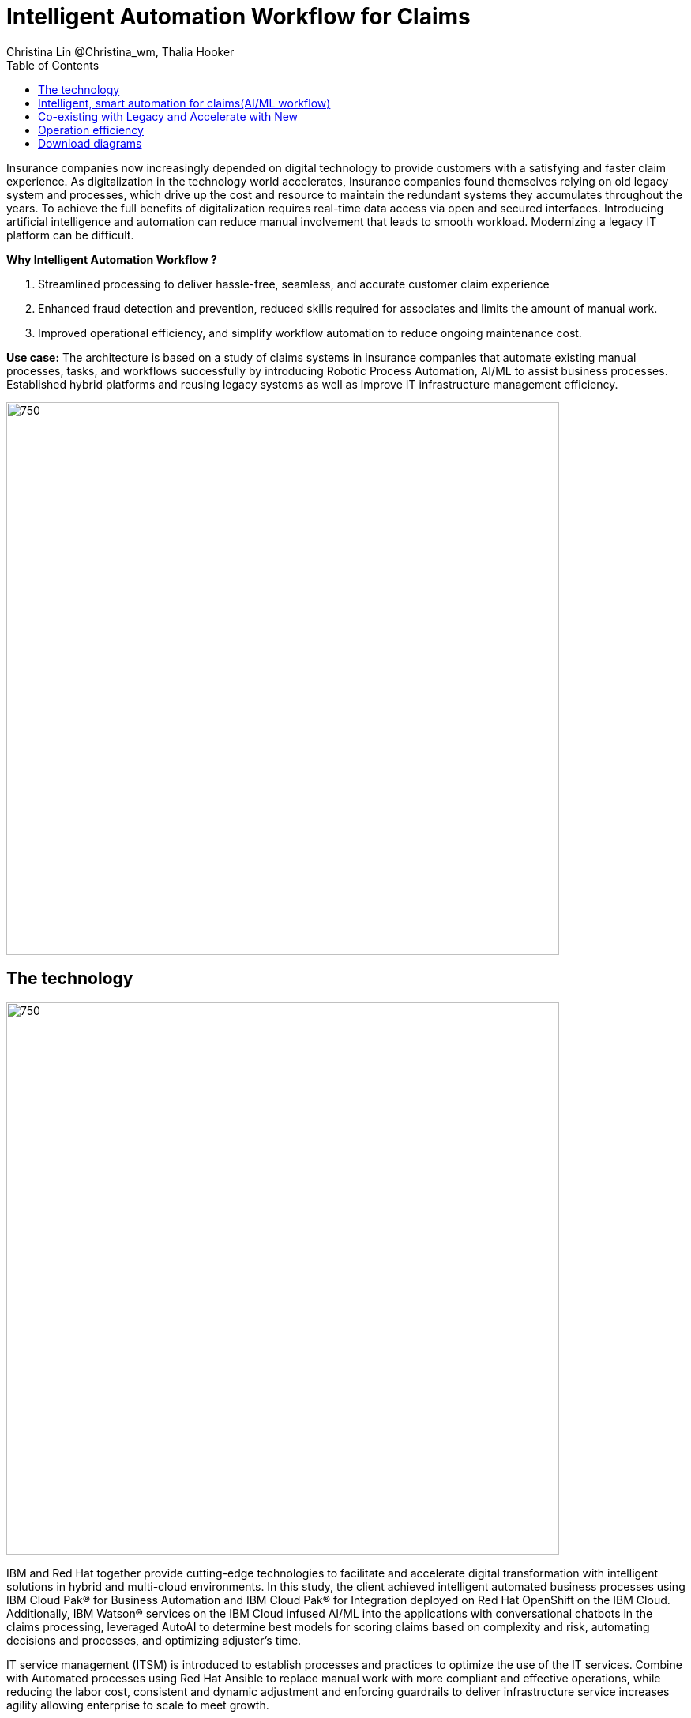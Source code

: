 = Intelligent Automation Workflow for Claims
Christina Lin @Christina_wm, Thalia Hooker
:homepage: https://gitlab.com/osspa/portfolio-architecture-examples
:imagesdir: images
:icons: font
:source-highlighter: prettify
:toc: left
:toclevels: 5
:hardbreaks:

Insurance companies now increasingly depended on digital technology to provide customers with a satisfying and faster claim experience. As digitalization in the technology world accelerates, Insurance companies found themselves relying on old legacy system and processes, which drive up the cost and resource to maintain the redundant systems they accumulates throughout the years. To achieve the full benefits of digitalization requires real-time data access via open and secured interfaces. Introducing artificial intelligence and automation can reduce manual involvement that leads to smooth workload. Modernizing a legacy IT platform can be difficult. 

====
*Why Intelligent Automation Workflow ?*

. Streamlined processing to deliver  hassle-free, seamless, and accurate customer claim experience
. Enhanced fraud detection and prevention, reduced skills required for associates and limits the amount of manual work.
. Improved operational efficiency, and simplify workflow automation to reduce ongoing maintenance cost.
====

*Use case:* The architecture is based on a study of claims systems in insurance companies that automate existing manual processes, tasks, and workflows successfully by introducing Robotic Process Automation, AI/ML to assist business processes. Established hybrid platforms and reusing legacy systems as well as improve IT infrastructure management efficiency.

<<<
--
image:https://gitlab.com/osspa/portfolio-architecture-examples/-/raw/main/images/intro-marketectures/intelligent-auto-claim-marketing-slide.png[750,700]
--

== The technology
--
image:https://gitlab.com/osspa/portfolio-architecture-examples/-/raw/main/images/logical-diagrams/intelligent-auto-claim-ld-detail.png[750, 700]
--

IBM and Red Hat together provide cutting-edge technologies to facilitate and accelerate digital transformation with intelligent solutions in hybrid and multi-cloud environments. In this study, the client achieved intelligent automated business processes using  IBM Cloud Pak® for Business Automation and  IBM Cloud Pak® for Integration deployed on Red Hat OpenShift on the IBM Cloud. Additionally, IBM Watson® services on the IBM Cloud infused AI/ML into the applications with conversational chatbots in the claims processing, leveraged AutoAI to determine best models for scoring claims based on complexity and risk, automating decisions and processes, and optimizing adjuster's time. 


IT service management (ITSM) is introduced to establish processes and practices to optimize the use of the IT services. Combine with Automated processes using Red Hat Ansible to replace manual work with more compliant and effective operations, while reducing the labor cost, consistent and dynamic adjustment and enforcing guardrails to deliver infrastructure service increases agility allowing enterprise to scale to meet growth. 



The following technology was chosen for this solution:

====
*Red Hat OpenShift* Kubernetes offering, the hybrid platform offering allow deployment across data centers,
private and public clouds as it brings choices and flexible for hosting system and services.

*Red Hat Ansible Automation Platform* operate, scale and delegate automate IT services, track changes an update inventory, prevent configuration drift and  integrated with ITSM.  

*Business Automation Workflow* automate business processes, case work, task automation with Robotic Process Automation (RPA) and Intelligent Automation such as conversation intelligence. 

*IBM Cloud Pak for Data* unify and simplify the collection, organization and analysis of data. 
====

<<<
== Intelligent, smart automation for claims(AI/ML workflow)
--
image:https://gitlab.com/osspa/portfolio-architecture-examples/-/raw/main/images/schematic-diagrams/intelligent-auto-claim-sd-aiml-workflow.png[750,700]
--

There are two personas supported in this schematic:
 
The *Customer / Claimant* high-level steps of this intelligent claims processing are:

. Customer / Claimant may use their mobile device to file a claim through a conversational (chatbot) implemented as Intelligent Virtual Agent implemented with IBM Watson Assistant and its associated Data Science Tooling. The Orchestrator (microservice) is initiated by this chatbot UI in the mobile device.
. The Orchestrator uses Digital Workers that can take actions on behalf of the human workers and thus off-load manual and repetitive work of the humans, such as:
Retrieving Weather data based on the accident location, date, and time
* Uploading pictures submitted by users in the mobile device to Image Recognition service
* Invoke Machine Learning (ML) to score / triage these claims as: Low, Medium, and Complex. This ML was implemented as an IBM Auto Claims Routing Accelerator developed with Data Science Tooling in IBM Watson Studio and AutoAI capabilities.
. Digital Workers update the Claims Service (microservice) that in turn, leverage integrations with the Legacy Claims systems and new Cloud-native applications. They can also implement Event Streaming Architectures – when events are coming in from chatbot, claims systems, underwriting, etc.
 
The *Insurer End User such as Adjuster / CSR / Admin* high-level steps of this intelligent claims processing are:

. Their entry point is the Claims Admin Dashboard web app that interacts through the Claims Service and similar technologies and integrations as the end user flow
. The Claims Admin Dashboard interacts with a Message consumer (IBM Event Streams, Red Hat Streams, Kafka) that implements the Event Streaming Architecture
. Similarly, the Claims Service interacts with a Dashboard message consumer (IBM Event Streams, Red Hat Streams, Kafka) that implements the Event Streaming Architecture



<<<
== Co-existing with Legacy and Accelerate with New
--
image:https://gitlab.com/osspa/portfolio-architecture-examples/-/raw/main/images/schematic-diagrams/intelligent-auto-claim-sd-strangler-pattern.png[750,700]
--

A. New process can be accessed via API  endpoint, which is managed by an API management platform for security and access control. The new process is a consolidation of new and existing processes (hence this is the interface of the strangler pattern.). When the process kick starts, it will call the other tasks, service and process through using API calls or through events.

B. The digital worker represents an activity. Depending on the needs, activities can be automated with AI where the decision or operation is done by the predetermined data model, a third party service from vendors or existing processes. When applying  strangler pattern, we can simply reuse the legacy processes and replace it with new AI enabled ones. 

C. Utilizing past investment by calling  pre-existing processes. A common problem with calling the existing service or process is translating data formats. A connector here helps transform data input and output to the receiver and requester. The processes are often built in a closed system, to access it, using API or REST endpoints are commonly found, sometimes with much older systems, there might be a need to use a special connector for its protocols. 

D. A big part of needing to transform digitally is taking advantage of AI, the digital worker automatically requests predictions/decisions from a machine learning model from the machine learning platform. 

E. Customizing services for specific enterprise needs, are common and implemented with microservices. Digital work can call either a single service or orchestrated services.   

F. An unify dashboard is created for seamless user experience, enhanced real-time features were provided to customers via website and Apps. Open API give partner availability to amplify and provide better services. 


<<<
== Operation efficiency 
--
image:https://gitlab.com/osspa/portfolio-architecture-examples/-/raw/main/images/schematic-diagrams/intelligent-auto-claim-sd-itsm.png[750,700]
--

A. All infrastructure setup and configurations are stored as code using ansible playbooks, they are stored in a git repository for version control. (IaaS)

B. IT service management (ITSM) system is used to manage & support policies and processes for the IT services. Users can place their request which is automated to kick off a workflow or playbooks, where it will start provision/update or delete the target resource on prem or on cloud. Connected via API. 

C. Credentials, configuration are securely stored in the controller(can be configured to point elsewhere), which can be accessed when executing the playbooks. The automation does not end at the target, follow-ups such as scanning, syncing inventory, starting another business process, adding monitoring pieces and other configuration management, can run concurrently or sequentially with role-based controls. 

D. The targets to be created can be any resources on the cloud or in data centers.  Such as kubernete cluster, storage,  VM and network stacks. If a problem or failure occurs during execution, an incident will be created and sync back to ITSM for further tracking or reviewing. Additional components such as smart management were included as part of initial installation to add an extra layer of automated self-healing with incidents also recorded and sent back to ITSM. 

E. ServiceNow configuration management database and Ansible repository are in-sync with two way communication, this can keep accurate records of assets across multi-domain, disparate users and teams. So all infrastructure information is up to date. 


== Download diagrams
View and download all of the diagrams above in our open source tooling site.
--
https://www.redhat.com/architect/portfolio/tool/index.html?#gitlab.com/osspa/portfolio-architecture-examples/-/raw/main/diagrams/intelligent-auto-claim.drawio[[Open Diagrams]]
--
